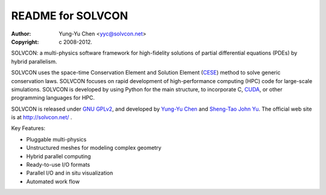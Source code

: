 ==================
README for SOLVCON
==================

:author: Yung-Yu Chen <yyc@solvcon.net>
:copyright: c 2008-2012.

SOLVCON: a multi-physics software framework for high-fidelity solutions of
partial differential equations (PDEs) by hybrid parallelism.

SOLVCON uses the space-time Conservation Element and Solution Element (`CESE
<http://www.grc.nasa.gov/WWW/microbus/>`_) method to solve generic conservation
laws.  SOLVCON focuses on rapid development of high-performance computing (HPC)
code for large-scale simulations.  SOLVCON is developed by using Python for the
main structure, to incorporate C, `CUDA
<http://www.nvidia.com/object/cuda_home_new.html>`_, or other programming
languages for HPC.

SOLVCON is released under `GNU GPLv2
<http://www.gnu.org/licenses/gpl-2.0.html>`_, and developed by `Yung-Yu Chen
<mailto:yyc@solvcon.net>`_ and `Sheng-Tao John Yu <mailto:yu.274@osu.edu>`_.
The official web site is at http://solvcon.net/ .

Key Features:

- Pluggable multi-physics
- Unstructured meshes for modeling complex geometry
- Hybrid parallel computing
- Ready-to-use I/O formats
- Parallel I/O and in situ visualization
- Automated work flow

.. vim: set ft=rst ff=unix fenc=utf8: